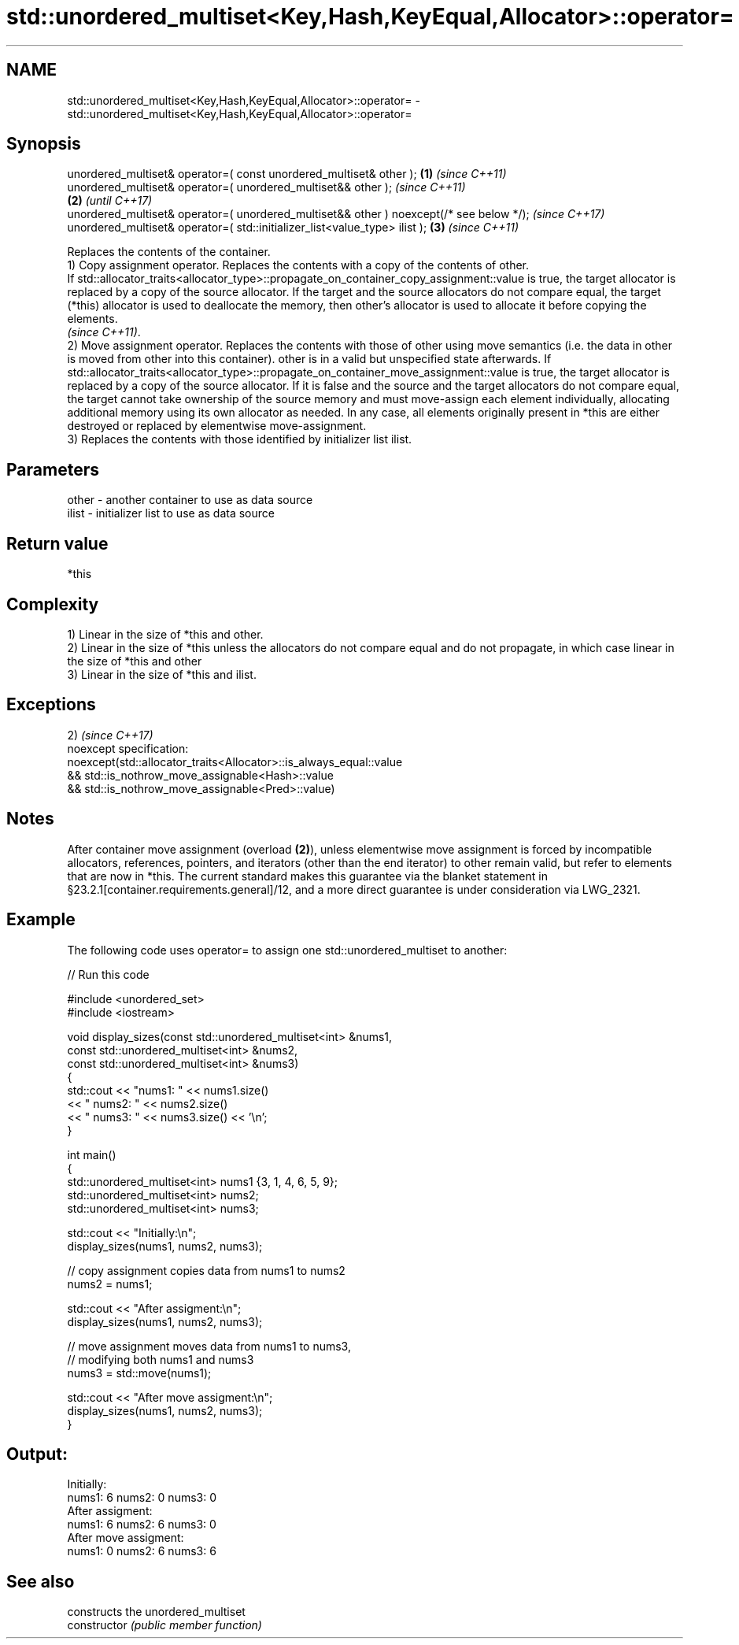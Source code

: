 .TH std::unordered_multiset<Key,Hash,KeyEqual,Allocator>::operator= 3 "2020.03.24" "http://cppreference.com" "C++ Standard Libary"
.SH NAME
std::unordered_multiset<Key,Hash,KeyEqual,Allocator>::operator= \- std::unordered_multiset<Key,Hash,KeyEqual,Allocator>::operator=

.SH Synopsis

  unordered_multiset& operator=( const unordered_multiset& other );                      \fB(1)\fP \fI(since C++11)\fP
  unordered_multiset& operator=( unordered_multiset&& other );                                             \fI(since C++11)\fP
                                                                                         \fB(2)\fP               \fI(until C++17)\fP
  unordered_multiset& operator=( unordered_multiset&& other ) noexcept(/* see below */);                   \fI(since C++17)\fP
  unordered_multiset& operator=( std::initializer_list<value_type> ilist );                  \fB(3)\fP           \fI(since C++11)\fP

  Replaces the contents of the container.
  1) Copy assignment operator. Replaces the contents with a copy of the contents of other.
  If std::allocator_traits<allocator_type>::propagate_on_container_copy_assignment::value is true, the target allocator is replaced by a copy of the source allocator. If the target and the source allocators do not compare equal, the target (*this) allocator is used to deallocate the memory, then other's allocator is used to allocate it before copying the elements.
  \fI(since C++11)\fP.
  2) Move assignment operator. Replaces the contents with those of other using move semantics (i.e. the data in other is moved from other into this container). other is in a valid but unspecified state afterwards. If std::allocator_traits<allocator_type>::propagate_on_container_move_assignment::value is true, the target allocator is replaced by a copy of the source allocator. If it is false and the source and the target allocators do not compare equal, the target cannot take ownership of the source memory and must move-assign each element individually, allocating additional memory using its own allocator as needed. In any case, all elements originally present in *this are either destroyed or replaced by elementwise move-assignment.
  3) Replaces the contents with those identified by initializer list ilist.

.SH Parameters


  other - another container to use as data source
  ilist - initializer list to use as data source


.SH Return value

  *this

.SH Complexity

  1) Linear in the size of *this and other.
  2) Linear in the size of *this unless the allocators do not compare equal and do not propagate, in which case linear in the size of *this and other
  3) Linear in the size of *this and ilist.


.SH Exceptions

  2)                                                                \fI(since C++17)\fP
  noexcept specification:
  noexcept(std::allocator_traits<Allocator>::is_always_equal::value
  && std::is_nothrow_move_assignable<Hash>::value
  && std::is_nothrow_move_assignable<Pred>::value)


.SH Notes

  After container move assignment (overload \fB(2)\fP), unless elementwise move assignment is forced by incompatible allocators, references, pointers, and iterators (other than the end iterator) to other remain valid, but refer to elements that are now in *this. The current standard makes this guarantee via the blanket statement in §23.2.1[container.requirements.general]/12, and a more direct guarantee is under consideration via LWG_2321.

.SH Example

  The following code uses operator= to assign one std::unordered_multiset to another:
  
// Run this code

    #include <unordered_set>
    #include <iostream>

    void display_sizes(const std::unordered_multiset<int> &nums1,
                       const std::unordered_multiset<int> &nums2,
                       const std::unordered_multiset<int> &nums3)
    {
        std::cout << "nums1: " << nums1.size()
                  << " nums2: " << nums2.size()
                  << " nums3: " << nums3.size() << '\\n';
    }

    int main()
    {
        std::unordered_multiset<int> nums1 {3, 1, 4, 6, 5, 9};
        std::unordered_multiset<int> nums2;
        std::unordered_multiset<int> nums3;

        std::cout << "Initially:\\n";
        display_sizes(nums1, nums2, nums3);

        // copy assignment copies data from nums1 to nums2
        nums2 = nums1;

        std::cout << "After assigment:\\n";
        display_sizes(nums1, nums2, nums3);

        // move assignment moves data from nums1 to nums3,
        // modifying both nums1 and nums3
        nums3 = std::move(nums1);

        std::cout << "After move assigment:\\n";
        display_sizes(nums1, nums2, nums3);
    }

.SH Output:

    Initially:
    nums1: 6 nums2: 0 nums3: 0
    After assigment:
    nums1: 6 nums2: 6 nums3: 0
    After move assigment:
    nums1: 0 nums2: 6 nums3: 6


.SH See also


                constructs the unordered_multiset
  constructor   \fI(public member function)\fP




